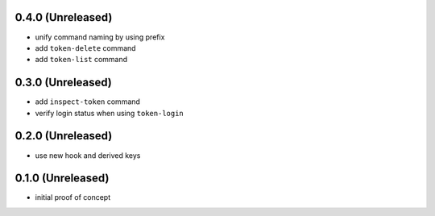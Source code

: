 0.4.0 (Unreleased)
==================

- unify command naming by using prefix

- add ``token-delete`` command

- add ``token-list`` command


0.3.0 (Unreleased)
==================

- add ``inspect-token`` command

- verify login status when using ``token-login``


0.2.0 (Unreleased)
==================

- use new hook and derived keys


0.1.0 (Unreleased)
==================

- initial proof of concept
